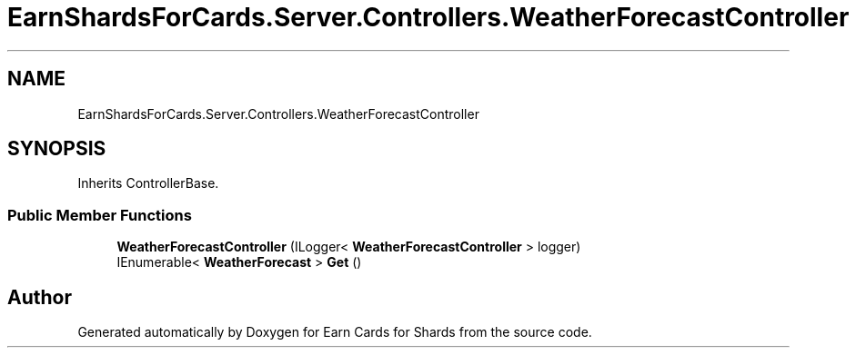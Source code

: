 .TH "EarnShardsForCards.Server.Controllers.WeatherForecastController" 3 "Tue Apr 26 2022" "Earn Cards for Shards" \" -*- nroff -*-
.ad l
.nh
.SH NAME
EarnShardsForCards.Server.Controllers.WeatherForecastController
.SH SYNOPSIS
.br
.PP
.PP
Inherits ControllerBase\&.
.SS "Public Member Functions"

.in +1c
.ti -1c
.RI "\fBWeatherForecastController\fP (ILogger< \fBWeatherForecastController\fP > logger)"
.br
.ti -1c
.RI "IEnumerable< \fBWeatherForecast\fP > \fBGet\fP ()"
.br
.in -1c

.SH "Author"
.PP 
Generated automatically by Doxygen for Earn Cards for Shards from the source code\&.
